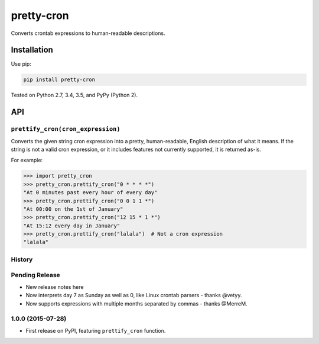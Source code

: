 ===========
pretty-cron
===========

.. image:: https://img.shields.io/travis/adamchainz/pretty-cron/master.svg
        :target: https://travis-ci.org/adamchainz/pretty-cron

.. image:: https://img.shields.io/pypi/v/pretty-cron.svg
        :target: https://pypi.python.org/pypi/pretty-cron

Converts crontab expressions to human-readable descriptions.

Installation
============

Use pip:

.. code-block:: bash

    pip install pretty-cron

Tested on Python 2.7, 3.4, 3.5, and PyPy (Python 2).

API
===

``prettify_cron(cron_expression)``
----------------------------------

Converts the given string cron expression into a pretty, human-readable,
English description of what it means. If the string is not a valid cron
expression, or it includes features not currently supported, it is returned
as-is.

For example:

.. code-block:: python

    >>> import pretty_cron
    >>> pretty_cron.prettify_cron("0 * * * *")
    "At 0 minutes past every hour of every day"
    >>> pretty_cron.prettify_cron("0 0 1 1 *")
    "At 00:00 on the 1st of January"
    >>> pretty_cron.prettify_cron("12 15 * 1 *")
    "At 15:12 every day in January"
    >>> pretty_cron.prettify_cron("lalala")  # Not a cron expression
    "lalala"




History
-------

Pending Release
---------------

* New release notes here
* Now interprets day 7 as Sunday as well as 0, like Linux crontab parsers -
  thanks @vetyy.
* Now supports expressions with multiple months separated by commas - thanks
  @MerreM.

1.0.0 (2015-07-28)
------------------

* First release on PyPI, featuring ``prettify_cron`` function.


